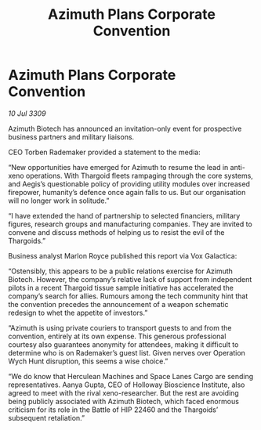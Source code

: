 :PROPERTIES:
:ID:       6510b1cf-c9bd-4f01-92a1-a6eadb992304
:END:
#+title: Azimuth Plans Corporate Convention
#+filetags: :Thargoid:galnet:

* Azimuth Plans Corporate Convention

/10 Jul 3309/

Azimuth Biotech has announced an invitation-only event for prospective business partners and military liaisons. 

CEO Torben Rademaker provided a statement to the media: 

“New opportunities have emerged for Azimuth to resume the lead in anti-xeno operations. With Thargoid fleets rampaging through the core systems, and Aegis’s questionable policy of providing utility modules over increased firepower, humanity’s defence once again falls to us. But our organisation will no longer work in solitude.” 

“I have extended the hand of partnership to selected financiers, military figures, research groups and manufacturing companies. They are invited to convene and discuss methods of helping us to resist the evil of the Thargoids.” 

Business analyst Marlon Royce published this report via Vox Galactica: 

“Ostensibly, this appears to be a public relations exercise for Azimuth Biotech. However, the company’s relative lack of support from independent pilots in a recent Thargoid tissue sample initiative has accelerated the company’s search for allies. Rumours among the tech community hint that the convention precedes the announcement of a weapon schematic redesign to whet the appetite of investors.” 

“Azimuth is using private couriers to transport guests to and from the convention, entirely at its own expense. This generous professional courtesy also guarantees anonymity for attendees, making it difficult to determine who is on Rademaker’s guest list. Given nerves over Operation Wych Hunt disruption, this seems a wise choice.” 

“We do know that Herculean Machines and Space Lanes Cargo are sending representatives. Aanya Gupta, CEO of Holloway Bioscience Institute, also agreed to meet with the rival xeno-researcher. But the rest are avoiding being publicly associated with Azimuth Biotech, which faced enormous criticism for its role in the Battle of HIP 22460 and the Thargoids’ subsequent retaliation.”
